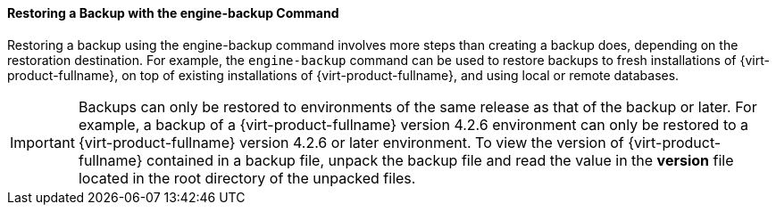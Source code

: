 [[Restoring_a_Backup_with_the_engine-backup_Command]]
==== Restoring a Backup with the engine-backup Command

Restoring a backup using the engine-backup command involves more steps than creating a backup does, depending on the restoration destination. For example, the `engine-backup` command can be used to restore backups to fresh installations of {virt-product-fullname}, on top of existing installations of {virt-product-fullname}, and using local or remote databases.

[IMPORTANT]
====
Backups can only be restored to environments of the same release as that of the backup or later. For example, a backup of a {virt-product-fullname} version 4.2.6 environment can only be restored to a {virt-product-fullname} version 4.2.6 or later environment. To view the version of {virt-product-fullname} contained in a backup file, unpack the backup file and read the value in the *version* file located in the root directory of the unpacked files.
====
